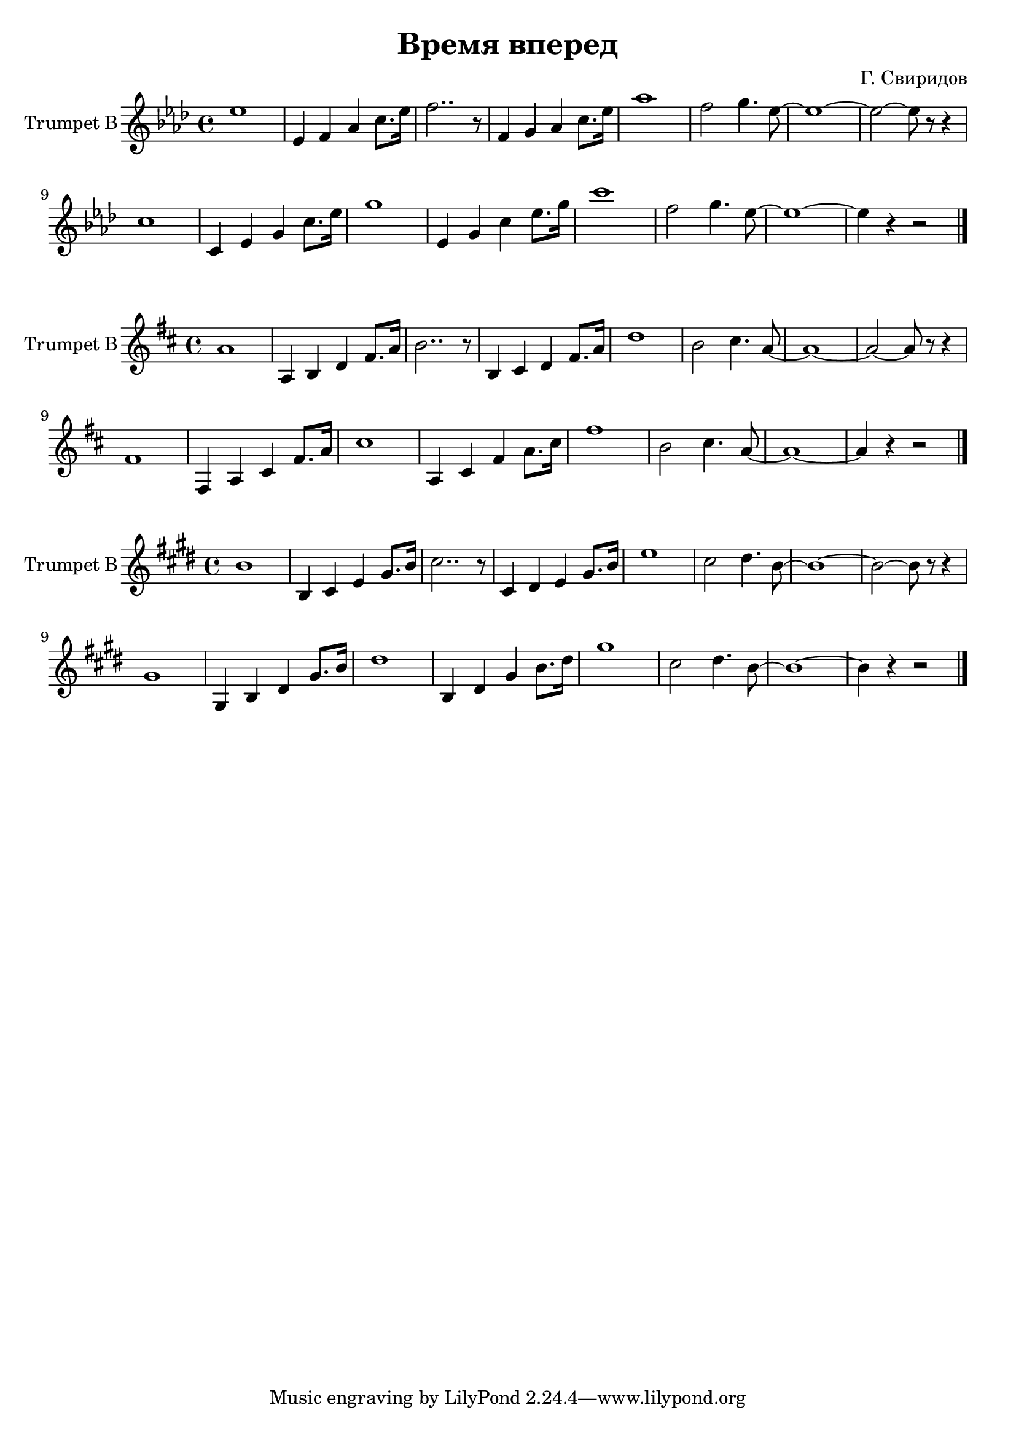 \version "2.18.2"

\header {
  title="Время вперед"
  composer = "Г. Свиридов"
}

TrpI = {
    \time 4/4
    \key as \major
    \relative c''{
      es1 | es,4 f as c8. es16 | f2.. r8 | f,4 g as c8. es16 | as1 | f2 g4. es8~ | es1~ | es2~es8 r r4 |
    }
    \relative c''{
      c1 | c,4 es g c8. es16 | g1 | es,4 g c es8. g16 | c1 | f,2 g4. es8~| es1~ |es4 r r2 \bar "|."
    }
}


<<
  \new Staff{
    \set Staff.instrumentName = "Trumpet B"
    \clef treble
    \TrpI
  }
>>

<<
  \new Staff{
    \set Staff.instrumentName = "Trumpet B"
    \clef treble
    \transpose es a,{
      \TrpI
    }
  }
>>

<<
  \new Staff{
    \set Staff.instrumentName = "Trumpet B"
    \clef treble
    \transpose es b, {
      \TrpI
    }
  }
>>